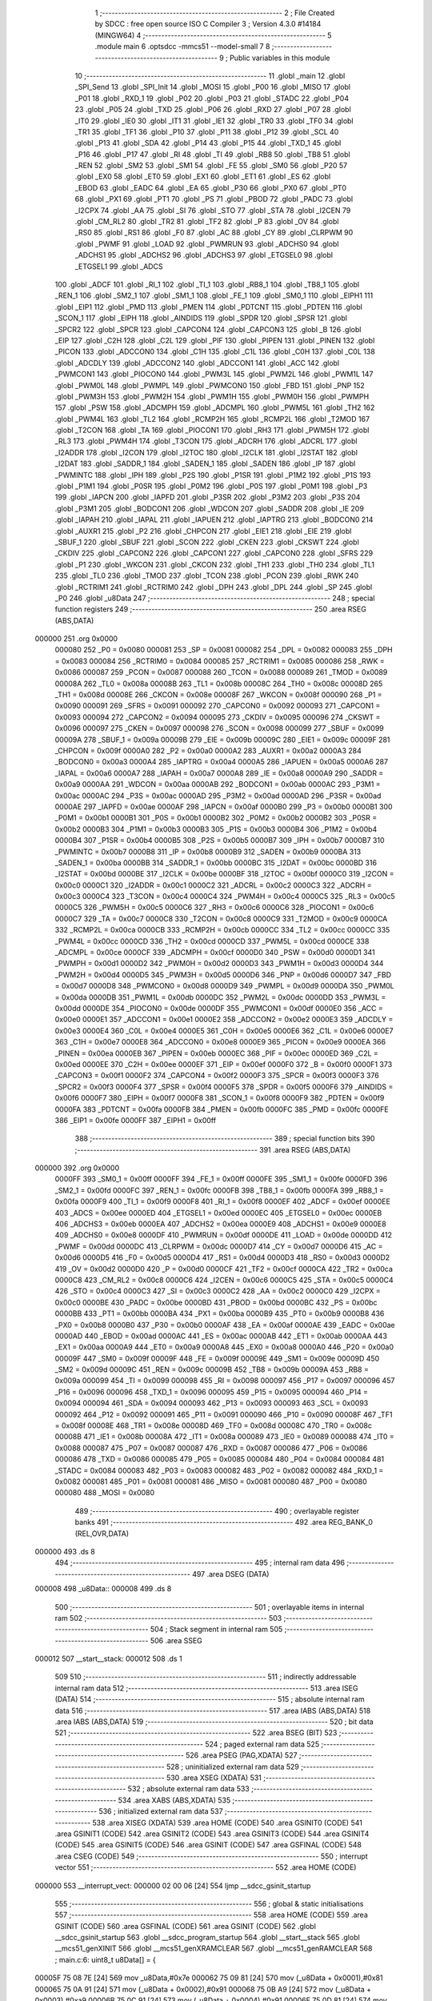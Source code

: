                                       1 ;--------------------------------------------------------
                                      2 ; File Created by SDCC : free open source ISO C Compiler 
                                      3 ; Version 4.3.0 #14184 (MINGW64)
                                      4 ;--------------------------------------------------------
                                      5 	.module main
                                      6 	.optsdcc -mmcs51 --model-small
                                      7 	
                                      8 ;--------------------------------------------------------
                                      9 ; Public variables in this module
                                     10 ;--------------------------------------------------------
                                     11 	.globl _main
                                     12 	.globl _SPI_Send
                                     13 	.globl _SPI_Init
                                     14 	.globl _MOSI
                                     15 	.globl _P00
                                     16 	.globl _MISO
                                     17 	.globl _P01
                                     18 	.globl _RXD_1
                                     19 	.globl _P02
                                     20 	.globl _P03
                                     21 	.globl _STADC
                                     22 	.globl _P04
                                     23 	.globl _P05
                                     24 	.globl _TXD
                                     25 	.globl _P06
                                     26 	.globl _RXD
                                     27 	.globl _P07
                                     28 	.globl _IT0
                                     29 	.globl _IE0
                                     30 	.globl _IT1
                                     31 	.globl _IE1
                                     32 	.globl _TR0
                                     33 	.globl _TF0
                                     34 	.globl _TR1
                                     35 	.globl _TF1
                                     36 	.globl _P10
                                     37 	.globl _P11
                                     38 	.globl _P12
                                     39 	.globl _SCL
                                     40 	.globl _P13
                                     41 	.globl _SDA
                                     42 	.globl _P14
                                     43 	.globl _P15
                                     44 	.globl _TXD_1
                                     45 	.globl _P16
                                     46 	.globl _P17
                                     47 	.globl _RI
                                     48 	.globl _TI
                                     49 	.globl _RB8
                                     50 	.globl _TB8
                                     51 	.globl _REN
                                     52 	.globl _SM2
                                     53 	.globl _SM1
                                     54 	.globl _FE
                                     55 	.globl _SM0
                                     56 	.globl _P20
                                     57 	.globl _EX0
                                     58 	.globl _ET0
                                     59 	.globl _EX1
                                     60 	.globl _ET1
                                     61 	.globl _ES
                                     62 	.globl _EBOD
                                     63 	.globl _EADC
                                     64 	.globl _EA
                                     65 	.globl _P30
                                     66 	.globl _PX0
                                     67 	.globl _PT0
                                     68 	.globl _PX1
                                     69 	.globl _PT1
                                     70 	.globl _PS
                                     71 	.globl _PBOD
                                     72 	.globl _PADC
                                     73 	.globl _I2CPX
                                     74 	.globl _AA
                                     75 	.globl _SI
                                     76 	.globl _STO
                                     77 	.globl _STA
                                     78 	.globl _I2CEN
                                     79 	.globl _CM_RL2
                                     80 	.globl _TR2
                                     81 	.globl _TF2
                                     82 	.globl _P
                                     83 	.globl _OV
                                     84 	.globl _RS0
                                     85 	.globl _RS1
                                     86 	.globl _F0
                                     87 	.globl _AC
                                     88 	.globl _CY
                                     89 	.globl _CLRPWM
                                     90 	.globl _PWMF
                                     91 	.globl _LOAD
                                     92 	.globl _PWMRUN
                                     93 	.globl _ADCHS0
                                     94 	.globl _ADCHS1
                                     95 	.globl _ADCHS2
                                     96 	.globl _ADCHS3
                                     97 	.globl _ETGSEL0
                                     98 	.globl _ETGSEL1
                                     99 	.globl _ADCS
                                    100 	.globl _ADCF
                                    101 	.globl _RI_1
                                    102 	.globl _TI_1
                                    103 	.globl _RB8_1
                                    104 	.globl _TB8_1
                                    105 	.globl _REN_1
                                    106 	.globl _SM2_1
                                    107 	.globl _SM1_1
                                    108 	.globl _FE_1
                                    109 	.globl _SM0_1
                                    110 	.globl _EIPH1
                                    111 	.globl _EIP1
                                    112 	.globl _PMD
                                    113 	.globl _PMEN
                                    114 	.globl _PDTCNT
                                    115 	.globl _PDTEN
                                    116 	.globl _SCON_1
                                    117 	.globl _EIPH
                                    118 	.globl _AINDIDS
                                    119 	.globl _SPDR
                                    120 	.globl _SPSR
                                    121 	.globl _SPCR2
                                    122 	.globl _SPCR
                                    123 	.globl _CAPCON4
                                    124 	.globl _CAPCON3
                                    125 	.globl _B
                                    126 	.globl _EIP
                                    127 	.globl _C2H
                                    128 	.globl _C2L
                                    129 	.globl _PIF
                                    130 	.globl _PIPEN
                                    131 	.globl _PINEN
                                    132 	.globl _PICON
                                    133 	.globl _ADCCON0
                                    134 	.globl _C1H
                                    135 	.globl _C1L
                                    136 	.globl _C0H
                                    137 	.globl _C0L
                                    138 	.globl _ADCDLY
                                    139 	.globl _ADCCON2
                                    140 	.globl _ADCCON1
                                    141 	.globl _ACC
                                    142 	.globl _PWMCON1
                                    143 	.globl _PIOCON0
                                    144 	.globl _PWM3L
                                    145 	.globl _PWM2L
                                    146 	.globl _PWM1L
                                    147 	.globl _PWM0L
                                    148 	.globl _PWMPL
                                    149 	.globl _PWMCON0
                                    150 	.globl _FBD
                                    151 	.globl _PNP
                                    152 	.globl _PWM3H
                                    153 	.globl _PWM2H
                                    154 	.globl _PWM1H
                                    155 	.globl _PWM0H
                                    156 	.globl _PWMPH
                                    157 	.globl _PSW
                                    158 	.globl _ADCMPH
                                    159 	.globl _ADCMPL
                                    160 	.globl _PWM5L
                                    161 	.globl _TH2
                                    162 	.globl _PWM4L
                                    163 	.globl _TL2
                                    164 	.globl _RCMP2H
                                    165 	.globl _RCMP2L
                                    166 	.globl _T2MOD
                                    167 	.globl _T2CON
                                    168 	.globl _TA
                                    169 	.globl _PIOCON1
                                    170 	.globl _RH3
                                    171 	.globl _PWM5H
                                    172 	.globl _RL3
                                    173 	.globl _PWM4H
                                    174 	.globl _T3CON
                                    175 	.globl _ADCRH
                                    176 	.globl _ADCRL
                                    177 	.globl _I2ADDR
                                    178 	.globl _I2CON
                                    179 	.globl _I2TOC
                                    180 	.globl _I2CLK
                                    181 	.globl _I2STAT
                                    182 	.globl _I2DAT
                                    183 	.globl _SADDR_1
                                    184 	.globl _SADEN_1
                                    185 	.globl _SADEN
                                    186 	.globl _IP
                                    187 	.globl _PWMINTC
                                    188 	.globl _IPH
                                    189 	.globl _P2S
                                    190 	.globl _P1SR
                                    191 	.globl _P1M2
                                    192 	.globl _P1S
                                    193 	.globl _P1M1
                                    194 	.globl _P0SR
                                    195 	.globl _P0M2
                                    196 	.globl _P0S
                                    197 	.globl _P0M1
                                    198 	.globl _P3
                                    199 	.globl _IAPCN
                                    200 	.globl _IAPFD
                                    201 	.globl _P3SR
                                    202 	.globl _P3M2
                                    203 	.globl _P3S
                                    204 	.globl _P3M1
                                    205 	.globl _BODCON1
                                    206 	.globl _WDCON
                                    207 	.globl _SADDR
                                    208 	.globl _IE
                                    209 	.globl _IAPAH
                                    210 	.globl _IAPAL
                                    211 	.globl _IAPUEN
                                    212 	.globl _IAPTRG
                                    213 	.globl _BODCON0
                                    214 	.globl _AUXR1
                                    215 	.globl _P2
                                    216 	.globl _CHPCON
                                    217 	.globl _EIE1
                                    218 	.globl _EIE
                                    219 	.globl _SBUF_1
                                    220 	.globl _SBUF
                                    221 	.globl _SCON
                                    222 	.globl _CKEN
                                    223 	.globl _CKSWT
                                    224 	.globl _CKDIV
                                    225 	.globl _CAPCON2
                                    226 	.globl _CAPCON1
                                    227 	.globl _CAPCON0
                                    228 	.globl _SFRS
                                    229 	.globl _P1
                                    230 	.globl _WKCON
                                    231 	.globl _CKCON
                                    232 	.globl _TH1
                                    233 	.globl _TH0
                                    234 	.globl _TL1
                                    235 	.globl _TL0
                                    236 	.globl _TMOD
                                    237 	.globl _TCON
                                    238 	.globl _PCON
                                    239 	.globl _RWK
                                    240 	.globl _RCTRIM1
                                    241 	.globl _RCTRIM0
                                    242 	.globl _DPH
                                    243 	.globl _DPL
                                    244 	.globl _SP
                                    245 	.globl _P0
                                    246 	.globl _u8Data
                                    247 ;--------------------------------------------------------
                                    248 ; special function registers
                                    249 ;--------------------------------------------------------
                                    250 	.area RSEG    (ABS,DATA)
      000000                        251 	.org 0x0000
                           000080   252 _P0	=	0x0080
                           000081   253 _SP	=	0x0081
                           000082   254 _DPL	=	0x0082
                           000083   255 _DPH	=	0x0083
                           000084   256 _RCTRIM0	=	0x0084
                           000085   257 _RCTRIM1	=	0x0085
                           000086   258 _RWK	=	0x0086
                           000087   259 _PCON	=	0x0087
                           000088   260 _TCON	=	0x0088
                           000089   261 _TMOD	=	0x0089
                           00008A   262 _TL0	=	0x008a
                           00008B   263 _TL1	=	0x008b
                           00008C   264 _TH0	=	0x008c
                           00008D   265 _TH1	=	0x008d
                           00008E   266 _CKCON	=	0x008e
                           00008F   267 _WKCON	=	0x008f
                           000090   268 _P1	=	0x0090
                           000091   269 _SFRS	=	0x0091
                           000092   270 _CAPCON0	=	0x0092
                           000093   271 _CAPCON1	=	0x0093
                           000094   272 _CAPCON2	=	0x0094
                           000095   273 _CKDIV	=	0x0095
                           000096   274 _CKSWT	=	0x0096
                           000097   275 _CKEN	=	0x0097
                           000098   276 _SCON	=	0x0098
                           000099   277 _SBUF	=	0x0099
                           00009A   278 _SBUF_1	=	0x009a
                           00009B   279 _EIE	=	0x009b
                           00009C   280 _EIE1	=	0x009c
                           00009F   281 _CHPCON	=	0x009f
                           0000A0   282 _P2	=	0x00a0
                           0000A2   283 _AUXR1	=	0x00a2
                           0000A3   284 _BODCON0	=	0x00a3
                           0000A4   285 _IAPTRG	=	0x00a4
                           0000A5   286 _IAPUEN	=	0x00a5
                           0000A6   287 _IAPAL	=	0x00a6
                           0000A7   288 _IAPAH	=	0x00a7
                           0000A8   289 _IE	=	0x00a8
                           0000A9   290 _SADDR	=	0x00a9
                           0000AA   291 _WDCON	=	0x00aa
                           0000AB   292 _BODCON1	=	0x00ab
                           0000AC   293 _P3M1	=	0x00ac
                           0000AC   294 _P3S	=	0x00ac
                           0000AD   295 _P3M2	=	0x00ad
                           0000AD   296 _P3SR	=	0x00ad
                           0000AE   297 _IAPFD	=	0x00ae
                           0000AF   298 _IAPCN	=	0x00af
                           0000B0   299 _P3	=	0x00b0
                           0000B1   300 _P0M1	=	0x00b1
                           0000B1   301 _P0S	=	0x00b1
                           0000B2   302 _P0M2	=	0x00b2
                           0000B2   303 _P0SR	=	0x00b2
                           0000B3   304 _P1M1	=	0x00b3
                           0000B3   305 _P1S	=	0x00b3
                           0000B4   306 _P1M2	=	0x00b4
                           0000B4   307 _P1SR	=	0x00b4
                           0000B5   308 _P2S	=	0x00b5
                           0000B7   309 _IPH	=	0x00b7
                           0000B7   310 _PWMINTC	=	0x00b7
                           0000B8   311 _IP	=	0x00b8
                           0000B9   312 _SADEN	=	0x00b9
                           0000BA   313 _SADEN_1	=	0x00ba
                           0000BB   314 _SADDR_1	=	0x00bb
                           0000BC   315 _I2DAT	=	0x00bc
                           0000BD   316 _I2STAT	=	0x00bd
                           0000BE   317 _I2CLK	=	0x00be
                           0000BF   318 _I2TOC	=	0x00bf
                           0000C0   319 _I2CON	=	0x00c0
                           0000C1   320 _I2ADDR	=	0x00c1
                           0000C2   321 _ADCRL	=	0x00c2
                           0000C3   322 _ADCRH	=	0x00c3
                           0000C4   323 _T3CON	=	0x00c4
                           0000C4   324 _PWM4H	=	0x00c4
                           0000C5   325 _RL3	=	0x00c5
                           0000C5   326 _PWM5H	=	0x00c5
                           0000C6   327 _RH3	=	0x00c6
                           0000C6   328 _PIOCON1	=	0x00c6
                           0000C7   329 _TA	=	0x00c7
                           0000C8   330 _T2CON	=	0x00c8
                           0000C9   331 _T2MOD	=	0x00c9
                           0000CA   332 _RCMP2L	=	0x00ca
                           0000CB   333 _RCMP2H	=	0x00cb
                           0000CC   334 _TL2	=	0x00cc
                           0000CC   335 _PWM4L	=	0x00cc
                           0000CD   336 _TH2	=	0x00cd
                           0000CD   337 _PWM5L	=	0x00cd
                           0000CE   338 _ADCMPL	=	0x00ce
                           0000CF   339 _ADCMPH	=	0x00cf
                           0000D0   340 _PSW	=	0x00d0
                           0000D1   341 _PWMPH	=	0x00d1
                           0000D2   342 _PWM0H	=	0x00d2
                           0000D3   343 _PWM1H	=	0x00d3
                           0000D4   344 _PWM2H	=	0x00d4
                           0000D5   345 _PWM3H	=	0x00d5
                           0000D6   346 _PNP	=	0x00d6
                           0000D7   347 _FBD	=	0x00d7
                           0000D8   348 _PWMCON0	=	0x00d8
                           0000D9   349 _PWMPL	=	0x00d9
                           0000DA   350 _PWM0L	=	0x00da
                           0000DB   351 _PWM1L	=	0x00db
                           0000DC   352 _PWM2L	=	0x00dc
                           0000DD   353 _PWM3L	=	0x00dd
                           0000DE   354 _PIOCON0	=	0x00de
                           0000DF   355 _PWMCON1	=	0x00df
                           0000E0   356 _ACC	=	0x00e0
                           0000E1   357 _ADCCON1	=	0x00e1
                           0000E2   358 _ADCCON2	=	0x00e2
                           0000E3   359 _ADCDLY	=	0x00e3
                           0000E4   360 _C0L	=	0x00e4
                           0000E5   361 _C0H	=	0x00e5
                           0000E6   362 _C1L	=	0x00e6
                           0000E7   363 _C1H	=	0x00e7
                           0000E8   364 _ADCCON0	=	0x00e8
                           0000E9   365 _PICON	=	0x00e9
                           0000EA   366 _PINEN	=	0x00ea
                           0000EB   367 _PIPEN	=	0x00eb
                           0000EC   368 _PIF	=	0x00ec
                           0000ED   369 _C2L	=	0x00ed
                           0000EE   370 _C2H	=	0x00ee
                           0000EF   371 _EIP	=	0x00ef
                           0000F0   372 _B	=	0x00f0
                           0000F1   373 _CAPCON3	=	0x00f1
                           0000F2   374 _CAPCON4	=	0x00f2
                           0000F3   375 _SPCR	=	0x00f3
                           0000F3   376 _SPCR2	=	0x00f3
                           0000F4   377 _SPSR	=	0x00f4
                           0000F5   378 _SPDR	=	0x00f5
                           0000F6   379 _AINDIDS	=	0x00f6
                           0000F7   380 _EIPH	=	0x00f7
                           0000F8   381 _SCON_1	=	0x00f8
                           0000F9   382 _PDTEN	=	0x00f9
                           0000FA   383 _PDTCNT	=	0x00fa
                           0000FB   384 _PMEN	=	0x00fb
                           0000FC   385 _PMD	=	0x00fc
                           0000FE   386 _EIP1	=	0x00fe
                           0000FF   387 _EIPH1	=	0x00ff
                                    388 ;--------------------------------------------------------
                                    389 ; special function bits
                                    390 ;--------------------------------------------------------
                                    391 	.area RSEG    (ABS,DATA)
      000000                        392 	.org 0x0000
                           0000FF   393 _SM0_1	=	0x00ff
                           0000FF   394 _FE_1	=	0x00ff
                           0000FE   395 _SM1_1	=	0x00fe
                           0000FD   396 _SM2_1	=	0x00fd
                           0000FC   397 _REN_1	=	0x00fc
                           0000FB   398 _TB8_1	=	0x00fb
                           0000FA   399 _RB8_1	=	0x00fa
                           0000F9   400 _TI_1	=	0x00f9
                           0000F8   401 _RI_1	=	0x00f8
                           0000EF   402 _ADCF	=	0x00ef
                           0000EE   403 _ADCS	=	0x00ee
                           0000ED   404 _ETGSEL1	=	0x00ed
                           0000EC   405 _ETGSEL0	=	0x00ec
                           0000EB   406 _ADCHS3	=	0x00eb
                           0000EA   407 _ADCHS2	=	0x00ea
                           0000E9   408 _ADCHS1	=	0x00e9
                           0000E8   409 _ADCHS0	=	0x00e8
                           0000DF   410 _PWMRUN	=	0x00df
                           0000DE   411 _LOAD	=	0x00de
                           0000DD   412 _PWMF	=	0x00dd
                           0000DC   413 _CLRPWM	=	0x00dc
                           0000D7   414 _CY	=	0x00d7
                           0000D6   415 _AC	=	0x00d6
                           0000D5   416 _F0	=	0x00d5
                           0000D4   417 _RS1	=	0x00d4
                           0000D3   418 _RS0	=	0x00d3
                           0000D2   419 _OV	=	0x00d2
                           0000D0   420 _P	=	0x00d0
                           0000CF   421 _TF2	=	0x00cf
                           0000CA   422 _TR2	=	0x00ca
                           0000C8   423 _CM_RL2	=	0x00c8
                           0000C6   424 _I2CEN	=	0x00c6
                           0000C5   425 _STA	=	0x00c5
                           0000C4   426 _STO	=	0x00c4
                           0000C3   427 _SI	=	0x00c3
                           0000C2   428 _AA	=	0x00c2
                           0000C0   429 _I2CPX	=	0x00c0
                           0000BE   430 _PADC	=	0x00be
                           0000BD   431 _PBOD	=	0x00bd
                           0000BC   432 _PS	=	0x00bc
                           0000BB   433 _PT1	=	0x00bb
                           0000BA   434 _PX1	=	0x00ba
                           0000B9   435 _PT0	=	0x00b9
                           0000B8   436 _PX0	=	0x00b8
                           0000B0   437 _P30	=	0x00b0
                           0000AF   438 _EA	=	0x00af
                           0000AE   439 _EADC	=	0x00ae
                           0000AD   440 _EBOD	=	0x00ad
                           0000AC   441 _ES	=	0x00ac
                           0000AB   442 _ET1	=	0x00ab
                           0000AA   443 _EX1	=	0x00aa
                           0000A9   444 _ET0	=	0x00a9
                           0000A8   445 _EX0	=	0x00a8
                           0000A0   446 _P20	=	0x00a0
                           00009F   447 _SM0	=	0x009f
                           00009F   448 _FE	=	0x009f
                           00009E   449 _SM1	=	0x009e
                           00009D   450 _SM2	=	0x009d
                           00009C   451 _REN	=	0x009c
                           00009B   452 _TB8	=	0x009b
                           00009A   453 _RB8	=	0x009a
                           000099   454 _TI	=	0x0099
                           000098   455 _RI	=	0x0098
                           000097   456 _P17	=	0x0097
                           000096   457 _P16	=	0x0096
                           000096   458 _TXD_1	=	0x0096
                           000095   459 _P15	=	0x0095
                           000094   460 _P14	=	0x0094
                           000094   461 _SDA	=	0x0094
                           000093   462 _P13	=	0x0093
                           000093   463 _SCL	=	0x0093
                           000092   464 _P12	=	0x0092
                           000091   465 _P11	=	0x0091
                           000090   466 _P10	=	0x0090
                           00008F   467 _TF1	=	0x008f
                           00008E   468 _TR1	=	0x008e
                           00008D   469 _TF0	=	0x008d
                           00008C   470 _TR0	=	0x008c
                           00008B   471 _IE1	=	0x008b
                           00008A   472 _IT1	=	0x008a
                           000089   473 _IE0	=	0x0089
                           000088   474 _IT0	=	0x0088
                           000087   475 _P07	=	0x0087
                           000087   476 _RXD	=	0x0087
                           000086   477 _P06	=	0x0086
                           000086   478 _TXD	=	0x0086
                           000085   479 _P05	=	0x0085
                           000084   480 _P04	=	0x0084
                           000084   481 _STADC	=	0x0084
                           000083   482 _P03	=	0x0083
                           000082   483 _P02	=	0x0082
                           000082   484 _RXD_1	=	0x0082
                           000081   485 _P01	=	0x0081
                           000081   486 _MISO	=	0x0081
                           000080   487 _P00	=	0x0080
                           000080   488 _MOSI	=	0x0080
                                    489 ;--------------------------------------------------------
                                    490 ; overlayable register banks
                                    491 ;--------------------------------------------------------
                                    492 	.area REG_BANK_0	(REL,OVR,DATA)
      000000                        493 	.ds 8
                                    494 ;--------------------------------------------------------
                                    495 ; internal ram data
                                    496 ;--------------------------------------------------------
                                    497 	.area DSEG    (DATA)
      000008                        498 _u8Data::
      000008                        499 	.ds 8
                                    500 ;--------------------------------------------------------
                                    501 ; overlayable items in internal ram
                                    502 ;--------------------------------------------------------
                                    503 ;--------------------------------------------------------
                                    504 ; Stack segment in internal ram
                                    505 ;--------------------------------------------------------
                                    506 	.area SSEG
      000012                        507 __start__stack:
      000012                        508 	.ds	1
                                    509 
                                    510 ;--------------------------------------------------------
                                    511 ; indirectly addressable internal ram data
                                    512 ;--------------------------------------------------------
                                    513 	.area ISEG    (DATA)
                                    514 ;--------------------------------------------------------
                                    515 ; absolute internal ram data
                                    516 ;--------------------------------------------------------
                                    517 	.area IABS    (ABS,DATA)
                                    518 	.area IABS    (ABS,DATA)
                                    519 ;--------------------------------------------------------
                                    520 ; bit data
                                    521 ;--------------------------------------------------------
                                    522 	.area BSEG    (BIT)
                                    523 ;--------------------------------------------------------
                                    524 ; paged external ram data
                                    525 ;--------------------------------------------------------
                                    526 	.area PSEG    (PAG,XDATA)
                                    527 ;--------------------------------------------------------
                                    528 ; uninitialized external ram data
                                    529 ;--------------------------------------------------------
                                    530 	.area XSEG    (XDATA)
                                    531 ;--------------------------------------------------------
                                    532 ; absolute external ram data
                                    533 ;--------------------------------------------------------
                                    534 	.area XABS    (ABS,XDATA)
                                    535 ;--------------------------------------------------------
                                    536 ; initialized external ram data
                                    537 ;--------------------------------------------------------
                                    538 	.area XISEG   (XDATA)
                                    539 	.area HOME    (CODE)
                                    540 	.area GSINIT0 (CODE)
                                    541 	.area GSINIT1 (CODE)
                                    542 	.area GSINIT2 (CODE)
                                    543 	.area GSINIT3 (CODE)
                                    544 	.area GSINIT4 (CODE)
                                    545 	.area GSINIT5 (CODE)
                                    546 	.area GSINIT  (CODE)
                                    547 	.area GSFINAL (CODE)
                                    548 	.area CSEG    (CODE)
                                    549 ;--------------------------------------------------------
                                    550 ; interrupt vector
                                    551 ;--------------------------------------------------------
                                    552 	.area HOME    (CODE)
      000000                        553 __interrupt_vect:
      000000 02 00 06         [24]  554 	ljmp	__sdcc_gsinit_startup
                                    555 ;--------------------------------------------------------
                                    556 ; global & static initialisations
                                    557 ;--------------------------------------------------------
                                    558 	.area HOME    (CODE)
                                    559 	.area GSINIT  (CODE)
                                    560 	.area GSFINAL (CODE)
                                    561 	.area GSINIT  (CODE)
                                    562 	.globl __sdcc_gsinit_startup
                                    563 	.globl __sdcc_program_startup
                                    564 	.globl __start__stack
                                    565 	.globl __mcs51_genXINIT
                                    566 	.globl __mcs51_genXRAMCLEAR
                                    567 	.globl __mcs51_genRAMCLEAR
                                    568 ;	main.c:6: uint8_t u8Data[] = {
      00005F 75 08 7E         [24]  569 	mov	_u8Data,#0x7e
      000062 75 09 81         [24]  570 	mov	(_u8Data + 0x0001),#0x81
      000065 75 0A 91         [24]  571 	mov	(_u8Data + 0x0002),#0x91
      000068 75 0B A9         [24]  572 	mov	(_u8Data + 0x0003),#0xa9
      00006B 75 0C 91         [24]  573 	mov	(_u8Data + 0x0004),#0x91
      00006E 75 0D 81         [24]  574 	mov	(_u8Data + 0x0005),#0x81
      000071 75 0E 81         [24]  575 	mov	(_u8Data + 0x0006),#0x81
      000074 75 0F 7E         [24]  576 	mov	(_u8Data + 0x0007),#0x7e
                                    577 	.area GSFINAL (CODE)
      000077 02 00 03         [24]  578 	ljmp	__sdcc_program_startup
                                    579 ;--------------------------------------------------------
                                    580 ; Home
                                    581 ;--------------------------------------------------------
                                    582 	.area HOME    (CODE)
                                    583 	.area HOME    (CODE)
      000003                        584 __sdcc_program_startup:
      000003 02 00 7A         [24]  585 	ljmp	_main
                                    586 ;	return from main will return to caller
                                    587 ;--------------------------------------------------------
                                    588 ; code
                                    589 ;--------------------------------------------------------
                                    590 	.area CSEG    (CODE)
                                    591 ;------------------------------------------------------------
                                    592 ;Allocation info for local variables in function 'main'
                                    593 ;------------------------------------------------------------
                                    594 ;i                         Allocated to registers r7 
                                    595 ;------------------------------------------------------------
                                    596 ;	main.c:10: void main(void)
                                    597 ;	-----------------------------------------
                                    598 ;	 function main
                                    599 ;	-----------------------------------------
      00007A                        600 _main:
                           000007   601 	ar7 = 0x07
                           000006   602 	ar6 = 0x06
                           000005   603 	ar5 = 0x05
                           000004   604 	ar4 = 0x04
                           000003   605 	ar3 = 0x03
                           000002   606 	ar2 = 0x02
                           000001   607 	ar1 = 0x01
                           000000   608 	ar0 = 0x00
                                    609 ;	main.c:16: SPI_Init();
      00007A 12 01 D0         [24]  610 	lcall	_SPI_Init
                                    611 ;	main.c:19: SPI_Send(0x09);
      00007D 75 82 09         [24]  612 	mov	dpl,#0x09
      000080 12 02 10         [24]  613 	lcall	_SPI_Send
                                    614 ;	main.c:20: SPI_Send(0x00);
      000083 75 82 00         [24]  615 	mov	dpl,#0x00
      000086 12 02 10         [24]  616 	lcall	_SPI_Send
                                    617 ;	main.c:21: P11 = 1;
                                    618 ;	assignBit
      000089 D2 91            [12]  619 	setb	_P11
                                    620 ;	main.c:22: P11 = 0;
                                    621 ;	assignBit
      00008B C2 91            [12]  622 	clr	_P11
                                    623 ;	main.c:25: SPI_Send(0x0a);
      00008D 75 82 0A         [24]  624 	mov	dpl,#0x0a
      000090 12 02 10         [24]  625 	lcall	_SPI_Send
                                    626 ;	main.c:26: SPI_Send(0x03);
      000093 75 82 03         [24]  627 	mov	dpl,#0x03
      000096 12 02 10         [24]  628 	lcall	_SPI_Send
                                    629 ;	main.c:27: P11 = 1;
                                    630 ;	assignBit
      000099 D2 91            [12]  631 	setb	_P11
                                    632 ;	main.c:28: P11 = 0;
                                    633 ;	assignBit
      00009B C2 91            [12]  634 	clr	_P11
                                    635 ;	main.c:31: SPI_Send(0x0b);
      00009D 75 82 0B         [24]  636 	mov	dpl,#0x0b
      0000A0 12 02 10         [24]  637 	lcall	_SPI_Send
                                    638 ;	main.c:32: SPI_Send(0x07);
      0000A3 75 82 07         [24]  639 	mov	dpl,#0x07
      0000A6 12 02 10         [24]  640 	lcall	_SPI_Send
                                    641 ;	main.c:33: P11 = 1;
                                    642 ;	assignBit
      0000A9 D2 91            [12]  643 	setb	_P11
                                    644 ;	main.c:34: P11 = 0;
                                    645 ;	assignBit
      0000AB C2 91            [12]  646 	clr	_P11
                                    647 ;	main.c:37: SPI_Send(0x0c);
      0000AD 75 82 0C         [24]  648 	mov	dpl,#0x0c
      0000B0 12 02 10         [24]  649 	lcall	_SPI_Send
                                    650 ;	main.c:38: SPI_Send(0x01);
      0000B3 75 82 01         [24]  651 	mov	dpl,#0x01
      0000B6 12 02 10         [24]  652 	lcall	_SPI_Send
                                    653 ;	main.c:39: P11 = 1;
                                    654 ;	assignBit
      0000B9 D2 91            [12]  655 	setb	_P11
                                    656 ;	main.c:40: P11 = 0;
                                    657 ;	assignBit
      0000BB C2 91            [12]  658 	clr	_P11
                                    659 ;	main.c:43: SPI_Send(0x0f);
      0000BD 75 82 0F         [24]  660 	mov	dpl,#0x0f
      0000C0 12 02 10         [24]  661 	lcall	_SPI_Send
                                    662 ;	main.c:44: SPI_Send(0x00);
      0000C3 75 82 00         [24]  663 	mov	dpl,#0x00
      0000C6 12 02 10         [24]  664 	lcall	_SPI_Send
                                    665 ;	main.c:45: P11 = 1;
                                    666 ;	assignBit
      0000C9 D2 91            [12]  667 	setb	_P11
                                    668 ;	main.c:46: P11 = 0;
                                    669 ;	assignBit
      0000CB C2 91            [12]  670 	clr	_P11
                                    671 ;	main.c:49: SPI_Send(0x01);
      0000CD 75 82 01         [24]  672 	mov	dpl,#0x01
      0000D0 12 02 10         [24]  673 	lcall	_SPI_Send
                                    674 ;	main.c:50: SPI_Send(0x00);
      0000D3 75 82 00         [24]  675 	mov	dpl,#0x00
      0000D6 12 02 10         [24]  676 	lcall	_SPI_Send
                                    677 ;	main.c:51: P11 = 1;
                                    678 ;	assignBit
      0000D9 D2 91            [12]  679 	setb	_P11
                                    680 ;	main.c:52: P11 = 0;
                                    681 ;	assignBit
      0000DB C2 91            [12]  682 	clr	_P11
                                    683 ;	main.c:55: SPI_Send(0x02);
      0000DD 75 82 02         [24]  684 	mov	dpl,#0x02
      0000E0 12 02 10         [24]  685 	lcall	_SPI_Send
                                    686 ;	main.c:56: SPI_Send(0x00);
      0000E3 75 82 00         [24]  687 	mov	dpl,#0x00
      0000E6 12 02 10         [24]  688 	lcall	_SPI_Send
                                    689 ;	main.c:57: P11 = 1;
                                    690 ;	assignBit
      0000E9 D2 91            [12]  691 	setb	_P11
                                    692 ;	main.c:58: P11 = 0;
                                    693 ;	assignBit
      0000EB C2 91            [12]  694 	clr	_P11
                                    695 ;	main.c:61: SPI_Send(0x03);
      0000ED 75 82 03         [24]  696 	mov	dpl,#0x03
      0000F0 12 02 10         [24]  697 	lcall	_SPI_Send
                                    698 ;	main.c:62: SPI_Send(0x00);
      0000F3 75 82 00         [24]  699 	mov	dpl,#0x00
      0000F6 12 02 10         [24]  700 	lcall	_SPI_Send
                                    701 ;	main.c:63: P11 = 1;
                                    702 ;	assignBit
      0000F9 D2 91            [12]  703 	setb	_P11
                                    704 ;	main.c:64: P11 = 0;
                                    705 ;	assignBit
      0000FB C2 91            [12]  706 	clr	_P11
                                    707 ;	main.c:67: SPI_Send(0x04);
      0000FD 75 82 04         [24]  708 	mov	dpl,#0x04
      000100 12 02 10         [24]  709 	lcall	_SPI_Send
                                    710 ;	main.c:68: SPI_Send(0x00);
      000103 75 82 00         [24]  711 	mov	dpl,#0x00
      000106 12 02 10         [24]  712 	lcall	_SPI_Send
                                    713 ;	main.c:69: P11 = 1;
                                    714 ;	assignBit
      000109 D2 91            [12]  715 	setb	_P11
                                    716 ;	main.c:70: P11 = 0;
                                    717 ;	assignBit
      00010B C2 91            [12]  718 	clr	_P11
                                    719 ;	main.c:73: SPI_Send(0x05);
      00010D 75 82 05         [24]  720 	mov	dpl,#0x05
      000110 12 02 10         [24]  721 	lcall	_SPI_Send
                                    722 ;	main.c:74: SPI_Send(0x00);
      000113 75 82 00         [24]  723 	mov	dpl,#0x00
      000116 12 02 10         [24]  724 	lcall	_SPI_Send
                                    725 ;	main.c:75: P11 = 1;
                                    726 ;	assignBit
      000119 D2 91            [12]  727 	setb	_P11
                                    728 ;	main.c:76: P11 = 0;
                                    729 ;	assignBit
      00011B C2 91            [12]  730 	clr	_P11
                                    731 ;	main.c:79: SPI_Send(0x06);
      00011D 75 82 06         [24]  732 	mov	dpl,#0x06
      000120 12 02 10         [24]  733 	lcall	_SPI_Send
                                    734 ;	main.c:80: SPI_Send(0x00);
      000123 75 82 00         [24]  735 	mov	dpl,#0x00
      000126 12 02 10         [24]  736 	lcall	_SPI_Send
                                    737 ;	main.c:81: P11 = 1;
                                    738 ;	assignBit
      000129 D2 91            [12]  739 	setb	_P11
                                    740 ;	main.c:82: P11 = 0;
                                    741 ;	assignBit
      00012B C2 91            [12]  742 	clr	_P11
                                    743 ;	main.c:85: SPI_Send(0x07);
      00012D 75 82 07         [24]  744 	mov	dpl,#0x07
      000130 12 02 10         [24]  745 	lcall	_SPI_Send
                                    746 ;	main.c:86: SPI_Send(0x00);
      000133 75 82 00         [24]  747 	mov	dpl,#0x00
      000136 12 02 10         [24]  748 	lcall	_SPI_Send
                                    749 ;	main.c:87: P11 = 1;
                                    750 ;	assignBit
      000139 D2 91            [12]  751 	setb	_P11
                                    752 ;	main.c:88: P11 = 0;
                                    753 ;	assignBit
      00013B C2 91            [12]  754 	clr	_P11
                                    755 ;	main.c:91: SPI_Send(0x08);
      00013D 75 82 08         [24]  756 	mov	dpl,#0x08
      000140 12 02 10         [24]  757 	lcall	_SPI_Send
                                    758 ;	main.c:92: SPI_Send(0x00);
      000143 75 82 00         [24]  759 	mov	dpl,#0x00
      000146 12 02 10         [24]  760 	lcall	_SPI_Send
                                    761 ;	main.c:93: P11 = 1;
                                    762 ;	assignBit
      000149 D2 91            [12]  763 	setb	_P11
                                    764 ;	main.c:94: P11 = 0;
                                    765 ;	assignBit
      00014B C2 91            [12]  766 	clr	_P11
                                    767 ;	main.c:96: for (i = 0; i < 8; ++i) {
      00014D 7F 00            [12]  768 	mov	r7,#0x00
      00014F                        769 00105$:
                                    770 ;	main.c:97: SPI_Send(i + 1);
      00014F 8F 06            [24]  771 	mov	ar6,r7
      000151 EE               [12]  772 	mov	a,r6
      000152 04               [12]  773 	inc	a
      000153 F5 82            [12]  774 	mov	dpl,a
      000155 C0 07            [24]  775 	push	ar7
      000157 C0 06            [24]  776 	push	ar6
      000159 12 02 10         [24]  777 	lcall	_SPI_Send
      00015C D0 06            [24]  778 	pop	ar6
                                    779 ;	main.c:98: SPI_Send(u8Data[7 - i]);
      00015E 74 07            [12]  780 	mov	a,#0x07
      000160 C3               [12]  781 	clr	c
      000161 9E               [12]  782 	subb	a,r6
      000162 24 08            [12]  783 	add	a,#_u8Data
      000164 F9               [12]  784 	mov	r1,a
      000165 87 82            [24]  785 	mov	dpl,@r1
      000167 12 02 10         [24]  786 	lcall	_SPI_Send
      00016A D0 07            [24]  787 	pop	ar7
                                    788 ;	main.c:99: P11 = 1;
                                    789 ;	assignBit
      00016C D2 91            [12]  790 	setb	_P11
                                    791 ;	main.c:100: P11 = 0;
                                    792 ;	assignBit
      00016E C2 91            [12]  793 	clr	_P11
                                    794 ;	main.c:96: for (i = 0; i < 8; ++i) {
      000170 0F               [12]  795 	inc	r7
      000171 BF 08 00         [24]  796 	cjne	r7,#0x08,00118$
      000174                        797 00118$:
      000174 40 D9            [24]  798 	jc	00105$
                                    799 ;	main.c:103: while (1) {
      000176                        800 00103$:
                                    801 ;	main.c:107: }
      000176 80 FE            [24]  802 	sjmp	00103$
                                    803 	.area CSEG    (CODE)
                                    804 	.area CONST   (CODE)
                                    805 	.area XINIT   (CODE)
                                    806 	.area CABS    (ABS,CODE)
